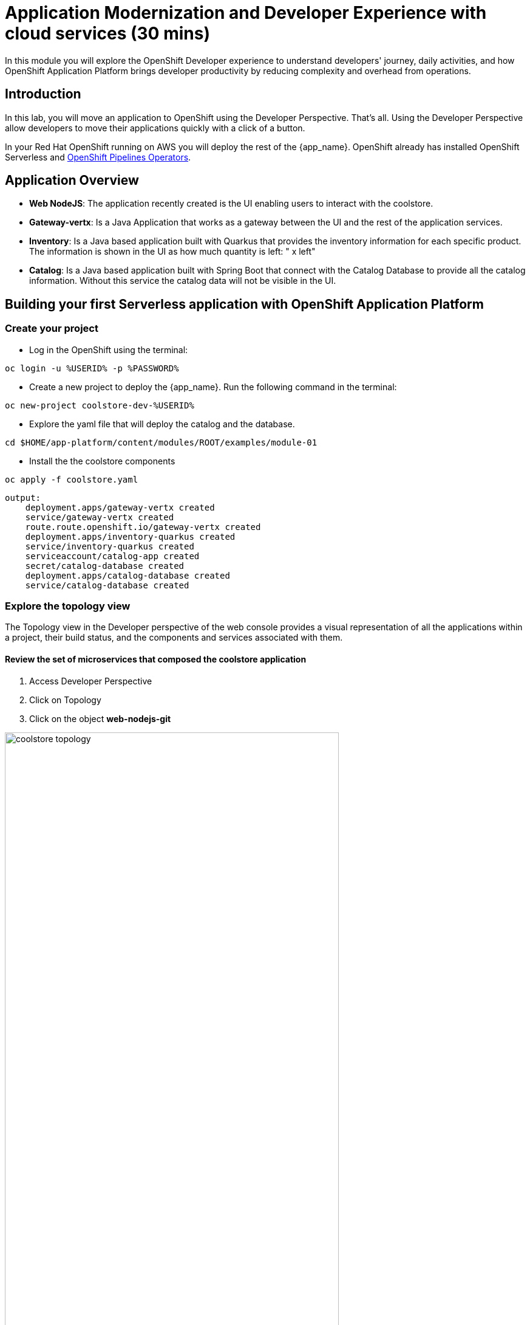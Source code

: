 = Application Modernization and Developer Experience with cloud services (30 mins)
:imagesdir: ../assets/images/module1

In this module you will explore the OpenShift Developer experience to understand developers' journey, daily activities, and how OpenShift Application Platform brings developer productivity by reducing complexity and overhead from operations. 


== Introduction

In this lab, you will move an application to OpenShift using the Developer Perspective. That's all.  Using the Developer Perspective allow developers to move their applications quickly with a click of a button. 

In your Red Hat OpenShift running on AWS you will deploy the rest of the {app_name}. OpenShift already has installed OpenShift Serverless and https://docs.openshift.com/pipelines/1.13/install_config/installing-pipelines.html#op-installing-pipelines-operator-in-web-console_installing-pipelines[OpenShift Pipelines Operators^].


== Application Overview

- *Web NodeJS*: The application recently created is the UI enabling users to interact with the coolstore.
- *Gateway-vertx*: Is a Java Application that works as a gateway between the UI and the rest of the application services.
- *Inventory*: Is a Java based application built with Quarkus that provides the inventory information for each specific product. The information is shown in the UI as how much quantity is left: " x left"
- *Catalog*: Is a Java based application built with Spring Boot that connect with the Catalog Database to provide all the catalog information. Without this service the catalog data will not be visible in the UI.

== Building your first Serverless application with OpenShift Application Platform
=== Create your project
* Log in the OpenShift using the terminal:

[.console-input]
[source,bash]
----
oc login -u %USERID% -p %PASSWORD% 
----

* Create a new project to deploy the {app_name}. Run the following command in the terminal:

[.console-input]
[source,bash,subs="+attributes,macros+"]
----
oc new-project coolstore-dev-%USERID%
----

* Explore the yaml file that will deploy the catalog and the database.

[.console-input]
[source,bash,subs="+attributes,macros+"]
----
cd $HOME/app-platform/content/modules/ROOT/examples/module-01
----

* Install the the coolstore components

[.console-input]
[source,bash,subs="+attributes,macros+"]
----
oc apply -f coolstore.yaml
----
[.console-output]
[source,subs="+attributes,macros+"]
----
output:
    deployment.apps/gateway-vertx created
    service/gateway-vertx created
    route.route.openshift.io/gateway-vertx created
    deployment.apps/inventory-quarkus created
    service/inventory-quarkus created
    serviceaccount/catalog-app created
    secret/catalog-database created
    deployment.apps/catalog-database created
    service/catalog-database created
----

=== Explore the topology view
The Topology view in the Developer perspective of the web console provides a visual representation of all the applications within a project, their build status, and the components and services associated with them.

==== Review the set of microservices that composed the coolstore application

1. Access Developer Perspective
2. Click on Topology
3. Click on the object *web-nodejs-git*


image::coolstore_topology.png[width=80%]

All the components shown are deployments which are in charge of managing your application. They are all in blue indicating the application is running.  The arrows will indicate which components are connected. 

https://docs.openshift.com/container-platform/latest/applications/odc-viewing-application-composition-using-topology-view.html[For more information^]

As you can see everything is there except the UI and the catalog. In the next section you will be moving the UI into OpenShift.

=== Import the application

In this section you will move the UI source code into OpenShift using the Developer Perspective. OpenShift will create an automated ci/cd pipeline as well as all the manifests required by the application.

1. Access Developer Perspective
2. Click on  *+Add*
3. Import from Git
4. Git Repo URL: https://github.com/OpenShiftDemos/web-nodejs.git
5. Edit *Import Strategy* and select *Builder Image* (keep Node.js and Builder Image version: 16-ubi8)
6. On Resources, select Serverless Deployment
7. Click on Advanced options: Deployment and add a variable to connect with the Gateway URL:
    - *name*: SECURE_COOLSTORE_GW_ENDPOINT
    - *value*: https://gateway-vertx-coolstore-dev-user<REPLACEME_USERID>.apps.cluster-<REPLACEME_CLUSTER_ID>.opentlc.com/

8. Select the checkbox: *Pipelines*
9. Click on *Create*

https://docs.openshift.com/container-platform/latest/applications/creating_applications/odc-creating-applications-using-developer-perspective.html[For more information^]

==== Review the topology:

1. Click on Pipelines
2. Click on the pipelines -> Pipeline Runs -> Select the Running Pipeline.
3. Verify the pipeline is running and everything is green.

**Notes**: The pipeline might take a few seconds to complete.

image::pipeline_webui.png[width=80%]

Once the Pipeline has finished it will shown as Pipeline Succeeded and Pod will be running.

* Go back to the topology view: Click on Topology on the left menu.

image::coolstore_topology_web.png[width=80%]

There is a new deployment object with no pods running. 
The serverless deployment will be triggered once it starts receiving http requests when accessing the application in the web browser.

==== Verify the application is running as expected

 
* Verify the application is running on your web browser with URL:    
https://web-nodejs-git-coolstore-dev-%USERID%.apps.cluster-<>.opentlc.com

image::coolstore_website_black.png[width=80%]

* Explore the application logs by clicking on *View logs* on the Pod section.

image::logs_webui.png[width=60%]

**Notes**: As you can see there is no catalog available. We need to install the catalog application to access the catalog data.

*Congratulations* you build and deploy a new application into OpenShift in just few clicks!

== Building your first backend application using with OpenShift Application Platform
In this section you will move the catalog Java Spring Boot application into OpenShift using the Developer Perspective. OpenShift will create an automated ci/cd pipeline as well as all the manifests required by the application.

1. Access Developer Perspective
2. Click on  *+Add*
3. Import from Git
4. Git Repo URL: https://github.com/coolstore-demo/catalog-spring-boot.git
5. Edit *Import Strategy* and select *Builder Image* (keep Java and Builder Image version: openjdk-17-ubi8)
6. Name: catalog-spring-boot 
8. Select the checkbox: *Pipelines*
9. Click on *Create*


==== Observe the application CPU usage
* In the topology view: Click on Topology on the left menu.
* Access the Observe tab.

image::coolstore_topology_usage.png[width=60%]

==== Verify the application is running as expected
* Go back to the topology view: Click on Topology on the left menu.
* Click on the deployment's arrow:
* Verify the application is running on your web browser

image::coolstore_website.png[width=80%]







== Update the title of the application
As developers, we work on applications making new features, resolving bugs. In this opportunity, you will have the chance to resolve a bug that requires you to update the title of the application.

1. Open Red Hat OpenShift Dev Spaces
2. Log in with your OpenShift credentials
3. Allow access
4. Goto the files: *views/partials/header.html*
5. Replace the current title: *Red Hat Cool Store* to *Red Hat Cool Store - Your City* For example: *Red Hat Cool Store - Las Vegas*
6. Click on the Source Control icon, Commit and Push your changes.

image::devspaces.png[width=80%]



== Conclusion


== More Information:

* https://docs.openshift.com/container-platform/latest/applications/creating_applications/odc-creating-applications-using-developer-perspective.html[Creating applications using the Developer perspective^]
* https://docs.openshift.com/container-platform/latest/applications/odc-viewing-application-composition-using-topology-view.html[Viewing application composition using the Topology view^]

* https://docs.openshift.com/pipelines/1.13/create/working-with-pipelines-web-console.html[Working with Red Hat OpenShift Pipelines in the web console^]

* https://access.redhat.com/documentation/en-us/red_hat_openshift_dev_spaces/3.0/html/user_guide/adopting-che[Adopting OpenShift Dev Spaces^]

* https://developers.redhat.com/developer-sandbox/ide[Try Red Hat OpenShift Dev Spaces]